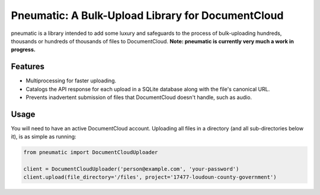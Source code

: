 Pneumatic: A Bulk-Upload Library for DocumentCloud
==================================================

pneumatic is a library intended to add some luxury and safeguards to the process of bulk-uploading hundreds, thousands or hundreds of thousands of files to DocumentCloud. **Note: pneumatic is currently very much a work in progress.**

Features
--------

- Multiprocessing for faster uploading.
- Catalogs the API response for each upload in a SQLite database along with the file's canonical URL.
- Prevents inadvertent submission of files that DocumentCloud doesn't handle, such as audio.

Usage
-----

You will need to have an active DocumentCloud account. Uploading all files in a directory (and all sub-directories below it), is as simple as running:

.. code-block:: python

    from pneumatic import DocumentCloudUploader

    client = DocumentCloudUploader('person@example.com', 'your-password')
    client.upload(file_directory='/files', project='17477-loudoun-county-government')

